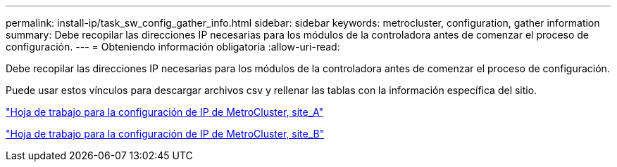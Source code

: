 ---
permalink: install-ip/task_sw_config_gather_info.html 
sidebar: sidebar 
keywords: metrocluster, configuration, gather information 
summary: Debe recopilar las direcciones IP necesarias para los módulos de la controladora antes de comenzar el proceso de configuración. 
---
= Obteniendo información obligatoria
:allow-uri-read: 


[role="lead"]
Debe recopilar las direcciones IP necesarias para los módulos de la controladora antes de comenzar el proceso de configuración.

Puede usar estos vínculos para descargar archivos csv y rellenar las tablas con la información específica del sitio.

link:../media/metrocluster_ip_setup_worksheet_site-a.csv["Hoja de trabajo para la configuración de IP de MetroCluster, site_A"]

link:../media/metrocluster_ip_setup_worksheet_site-b.csv["Hoja de trabajo para la configuración de IP de MetroCluster, site_B"]
